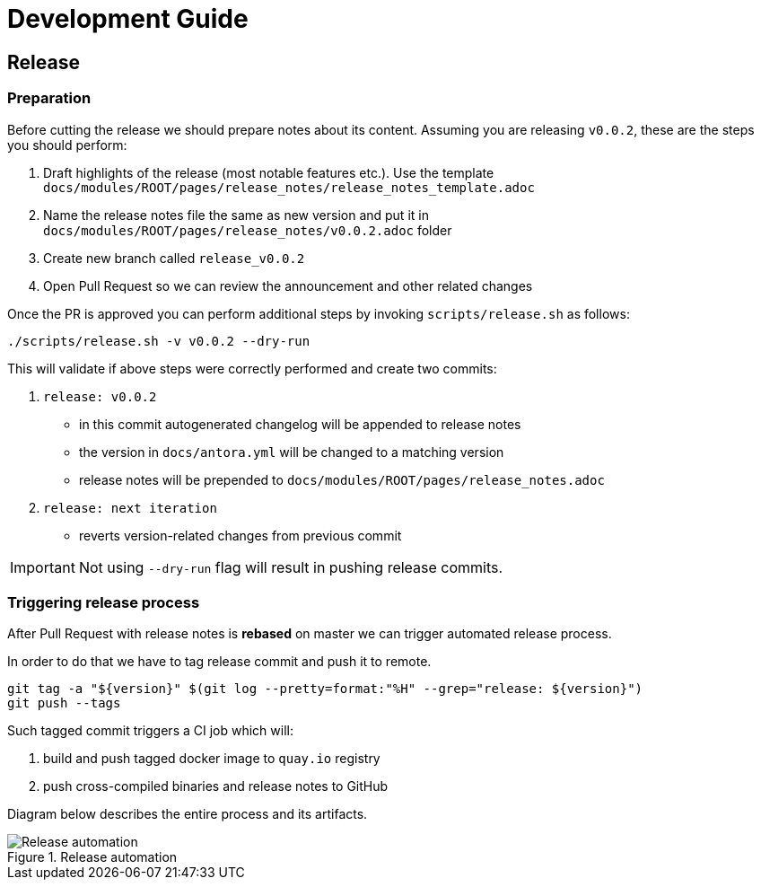 = Development Guide

== Release

=== Preparation

Before cutting the release we should prepare notes about its content. Assuming you are releasing `v0.0.2`, these are the steps you should perform:

. Draft highlights of the release (most notable features etc.). Use the template `docs/modules/ROOT/pages/release_notes/release_notes_template.adoc`
. Name the release notes file the same as new version and put it in `docs/modules/ROOT/pages/release_notes/v0.0.2.adoc` folder
. Create new branch called `release_v0.0.2`
. Open Pull Request so we can review the announcement and other related changes

Once the PR is approved you can perform additional steps by invoking `scripts/release.sh` as follows:

[source,bash]
----
./scripts/release.sh -v v0.0.2 --dry-run
----

This will validate if above steps were correctly performed and create two commits:

. `release: v0.0.2`
  * in this commit autogenerated changelog will be appended to release notes
  * the version in `docs/antora.yml` will be changed to a matching version
  * release notes will be prepended to `docs/modules/ROOT/pages/release_notes.adoc`
. `release: next iteration`
  * reverts version-related changes from previous commit

IMPORTANT: Not using `--dry-run` flag will result in pushing release commits.

=== Triggering release process

After Pull Request with release notes is **rebased** on master we can trigger automated release process. 

In order to do that we have to tag release commit and push it to remote.

[source,bash]
----
git tag -a "${version}" $(git log --pretty=format:"%H" --grep="release: ${version}")
git push --tags
----

Such tagged commit triggers a CI job which will:

. build and push tagged docker image to `quay.io` registry
. push cross-compiled binaries and release notes to GitHub

Diagram below describes the entire process and its artifacts.

.Release automation
image::diagrams/automation-release.svg[Release automation]
// Source: https://drive.google.com/file/d/1m0r9AH3LntqgZ5K_IuF6KVcz5QGF2XhX/view?usp=sharing through draw.io
